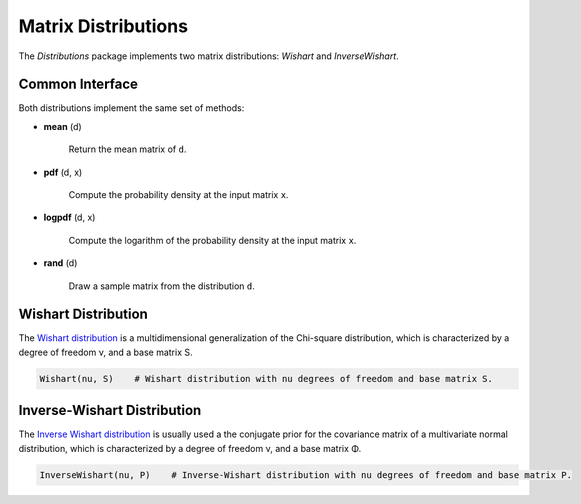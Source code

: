 Matrix Distributions
======================

The *Distributions* package implements two matrix distributions: *Wishart* and *InverseWishart*.

Common Interface
------------------

Both distributions implement the same set of methods:

- **mean** (d)

	Return the mean matrix of ``d``.

- **pdf** (d, x)

	Compute the probability density at the input matrix ``x``.

- **logpdf** (d, x)

	Compute the logarithm of the probability density at the input matrix ``x``.

- **rand** (d)

	Draw a sample matrix from the distribution ``d``.


Wishart Distribution
---------------------

The `Wishart distribution <http://en.wikipedia.org/wiki/Wishart_distribution>`_ is a multidimensional generalization of the Chi-square distribution, which is characterized by a degree of freedom ν, and a base matrix S.

.. code-block:: julia

	Wishart(nu, S)    # Wishart distribution with nu degrees of freedom and base matrix S.


Inverse-Wishart Distribution
------------------------------

The `Inverse Wishart distribution <http://en.wikipedia.org/wiki/Inverse-Wishart_distribution>`_ is usually used a the conjugate prior for the covariance matrix of a multivariate normal distribution, which is characterized by a degree of freedom ν, and a base matrix Φ.

.. code-block:: julia

	InverseWishart(nu, P)    # Inverse-Wishart distribution with nu degrees of freedom and base matrix P.
